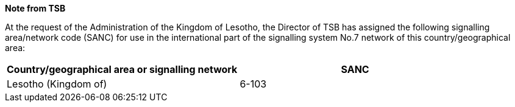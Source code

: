 *Note from TSB*

At the request of the Administration of the Kingdom of Lesotho,
the Director of TSB has assigned the following signalling area/network code (SANC)
for use in the international part of the signalling system No.7 network
of this country/geographical area:

|===
h| Country/geographical area or signalling network h| SANC
| Lesotho (Kingdom of) | 6-103
|===

